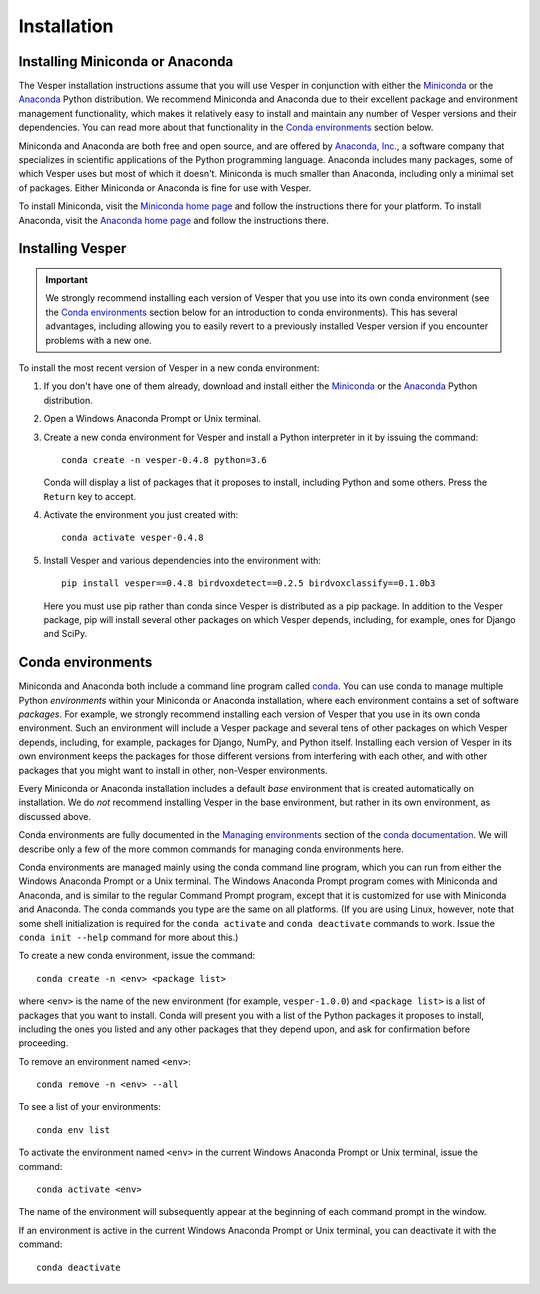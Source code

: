 ************
Installation
************

Installing Miniconda or Anaconda
================================

The Vesper installation instructions assume that you will use
Vesper in conjunction with either the
`Miniconda <http://conda.pydata.org/miniconda.html>`_ or the
`Anaconda <https://www.anaconda.com/distribution/>`_ Python
distribution. We recommend Miniconda and Anaconda due to their
excellent package and environment management functionality,
which makes it relatively easy to install and
maintain any number of Vesper versions and their dependencies.
You can read more about that functionality in the
`Conda environments`_ section below.

Miniconda and Anaconda are both free and open source, and are
offered by `Anaconda, Inc. <https://www.anaconda.com>`_, a
software company that specializes in scientific applications of
the Python programming language. Anaconda includes many packages,
some of which Vesper uses but most of which it doesn't. Miniconda
is much smaller than Anaconda, including only a minimal set of
packages. Either Miniconda or Anaconda is fine for use with
Vesper.

To install Miniconda, visit the `Miniconda home page
<http://conda.pydata.org/miniconda.html>`_ and follow
the instructions there for your platform. To install Anaconda,
visit the `Anaconda home page <https://www.anaconda.com/distribution/>`_
and follow the instructions there.

Installing Vesper
=================

.. Important::
   We strongly recommend installing each version of Vesper that you
   use into its own conda environment (see the `Conda environments`_
   section below for an introduction to conda environments). This has
   several advantages, including allowing you to easily revert to a
   previously installed Vesper version if you encounter problems with
   a new one.

To install the most recent version of Vesper in a new conda environment:

1. If you don't have one of them already, download and install either
   the `Miniconda <http://conda.pydata.org/miniconda.html>`_ or the
   `Anaconda <https://www.anaconda.com/distribution/>`_ Python
   distribution.

2. Open a Windows Anaconda Prompt or Unix terminal.

3. Create a new conda environment for Vesper and install a Python
   interpreter in it by issuing the command::

        conda create -n vesper-0.4.8 python=3.6

   Conda will display a list of packages that it proposes to install,
   including Python and some others. Press the ``Return`` key to accept.

4. Activate the environment you just created with::

        conda activate vesper-0.4.8

5. Install Vesper and various dependencies into the environment with::

       pip install vesper==0.4.8 birdvoxdetect==0.2.5 birdvoxclassify==0.1.0b3
       
   Here you must use pip rather than conda since Vesper is distributed
   as a pip package. In addition to the Vesper package, pip will install
   several other packages on which Vesper depends, including, for example,
   ones for Django and SciPy.
   
Conda environments
==================

Miniconda and Anaconda both include a command line program called
`conda <https://conda.io/en/latest/index.html>`_. You can use conda
to manage multiple Python *environments* within your Miniconda or
Anaconda installation, where each environment contains a set of
software *packages*. For example, we strongly recommend installing
each version of Vesper that you use in its own conda environment.
Such an environment will include a Vesper package and several tens
of other packages on which Vesper depends, including, for example,
packages for Django, NumPy, and Python itself. Installing each
version of Vesper in its own environment keeps the packages for
those different versions from interfering with each other, and
with other packages that you might want to install in other,
non-Vesper environments.

Every Miniconda or Anaconda installation includes a default *base*
environment that is created automatically on installation. We do
*not* recommend installing Vesper in the base environment, but
rather in its own environment, as discussed above.

Conda environments are fully documented in the
`Managing environments <https://conda.io/projects/conda/user-guide/tasks/manage-environments.html>`_
section of the `conda documentation <https://conda.io/en/latest/index.html>`_.
We will describe only a few of the more common commands for managing
conda environments here.

Conda environments are managed mainly using the conda command line
program, which you can run from either the Windows Anaconda Prompt
or a Unix terminal. The Windows Anaconda Prompt program comes with
Miniconda and Anaconda, and is similar to the regular Command Prompt
program, except that it is customized for use with Miniconda and
Anaconda. The conda commands you type are the same on all platforms.
(If you are using Linux, however, note that some shell initialization
is required for the ``conda activate`` and ``conda deactivate`` commands
to work. Issue the ``conda init --help`` command for more about this.)

To create a new conda environment, issue the command::

    conda create -n <env> <package list>

where ``<env>`` is the name of the new environment (for example,
``vesper-1.0.0``) and ``<package list>`` is a list of packages that you
want to install. Conda will present you with a list of the Python
packages it proposes to install, including the ones you listed and
any other packages that they depend upon, and ask for confirmation
before proceeding.

To remove an environment named ``<env>``::

    conda remove -n <env> --all

To see a list of your environments::

    conda env list

To activate the environment named ``<env>`` in the current Windows
Anaconda Prompt or Unix terminal, issue the command::

    conda activate <env>

The name of the environment will subsequently appear at the
beginning of each command prompt in the window.

If an environment is active in the current Windows Anaconda Prompt
or Unix terminal, you can deactivate it with the command::

    conda deactivate
